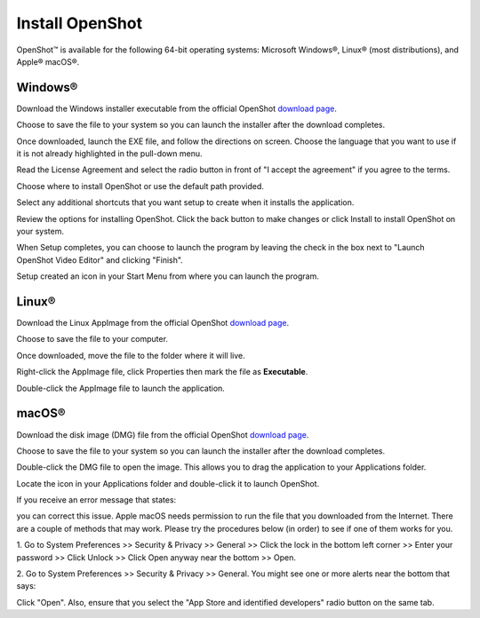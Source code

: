 .. Copyright (c) 2008-2020 OpenShot Studios, LLC
 (http://www.openshotstudios.com). This file is part of
 OpenShot Video Editor (http://www.openshot.org), an open-source project
 dedicated to delivering high quality video editing and animation solutions
 to the world.

.. OpenShot Video Editor is free software: you can redistribute it and/or 
 modify it under the terms of the GNU General Public License as published by
 the Free Software Foundation, either version 3 of the License, or
 (at your option) any later version.

.. OpenShot Video Editor is distributed in the hope that it will be useful,
 but WITHOUT ANY WARRANTY; without even the implied warranty of
 MERCHANTABILITY or FITNESS FOR A PARTICULAR PURPOSE.  See the
 GNU General Public License for more details.

.. You should have received a copy of the GNU General Public License
 along with OpenShot Library.  If not, see <http://www.gnu.org/licenses/>.

.. Edited September 27, 2020 - [USA]TechDude

Install |ops| OpenShot
-----------------------

OpenShot™ is available for the following 64-bit operating systems: Microsoft 
Windows®, Linux® (most distributions), and Apple® macOS®.

|win| Windows®
^^^^^^^^^^^^^^

Download the Windows installer executable from the official OpenShot |Link|_.

.. image:: images/install-win1.png

Choose to save the file to your system so you can launch the installer after 
the download completes.

.. image:: images/install-win2.png

Once downloaded, launch the EXE file, and follow the directions on screen. 
Choose the language that you want to use if it is not already highlighted in 
the pull-down menu. 

.. image:: images/install-win3.png

Read the License Agreement and select the radio button in front of "I accept 
the agreement" if you agree to the terms.

.. image:: images/install-win4.png

Choose where to install OpenShot or use the default path provided.

.. image:: images/install-win5.png

Select any additional shortcuts that you want setup to create when it installs 
the application.

.. image:: images/install-win6.png

Review the options for installing OpenShot.  Click the back button to make 
changes or click Install to install OpenShot on your system.

.. image:: images/install-win7.png

When Setup completes, you can choose to launch the program by leaving the check 
in the box next to "Launch OpenShot Video Editor" and clicking "Finish".

.. image:: images/install-win8.png

Setup created an icon in your Start Menu from where you can launch the program.

.. image:: images/install-win9.png

|lin| Linux®
^^^^^^^^^^^^

Download the Linux AppImage from the official OpenShot |Link|_.  

.. image:: images/install-lin1.png

Choose to save the file to your computer.

.. image:: images/install-lin2.png

Once downloaded, move the file to the folder where it will live.  

.. image:: images/install-lin3.png

Right-click the AppImage file, click Properties then mark the file as 
**Executable**.  

.. image:: images/install-lin4.png

Double-click the AppImage file to launch the application.

|mac| macOS®
^^^^^^^^^^^^

Download the disk image (DMG) file from the official OpenShot |Link|_.  

.. image:: images/install-mac1.png

Choose to save the file to your system so you can launch the installer after 
the download completes.

.. image:: images/install-mac2.png

Double-click the DMG file to open the image.  This allows you to drag the 
application to your Applications folder.

.. image:: images/install-mac3.png

Locate the icon in your Applications folder and double-click it to launch 
OpenShot.

.. image:: images/install-mac4.png

If you receive an error message that states: 

.. image:: images/error-mac1.png

you can correct this issue. Apple macOS needs permission to run the file that 
you downloaded from the Internet. There are a couple of methods that may work. 
Please try the procedures below (in order) to see if one of them works for you.

1. Go to System Preferences >> Security & Privacy >> General >> Click the lock 
in the bottom left corner >> Enter your password >> Click Unlock >> Click Open 
anyway near the bottom >> Open.

2. Go to System Preferences >> Security & Privacy >> General. You might see one 
or more alerts near the bottom that says:

.. image:: images/error-mac2.png

Click "Open".  Also, ensure that you select the "App Store and identified 
developers" radio button on the same tab.


.. inline replacements for images
.. |lin| image:: images/logo-lin.png
    :height: 20px
.. |mac| image:: images/logo-mac.png
    :height: 20px
.. |win| image:: images/logo-win.png
    :height: 20px
.. |ops| image:: images/logo-ops.png
    :height: 20px
.. |Link| replace:: download page
.. _Link: https://www.openshot.org/download/